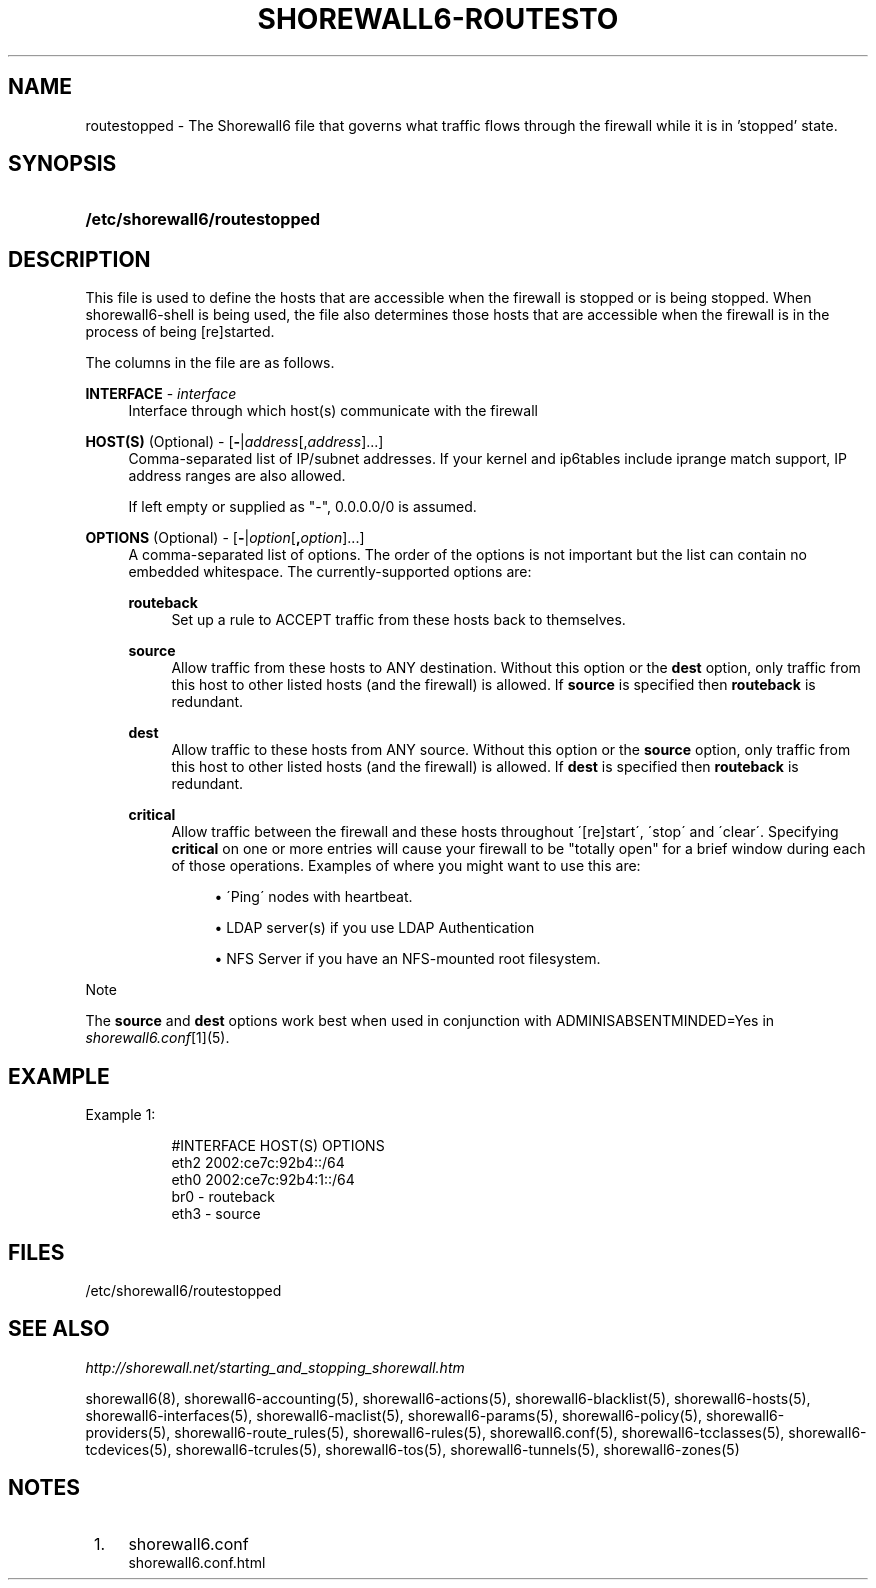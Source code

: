 .\"     Title: shorewall6-routestopped
.\"    Author: 
.\" Generator: DocBook XSL Stylesheets v1.73.2 <http://docbook.sf.net/>
.\"      Date: 04/07/2010
.\"    Manual: 
.\"    Source: 
.\"
.TH "SHOREWALL6\-ROUTESTO" "5" "04/07/2010" "" ""
.\" disable hyphenation
.nh
.\" disable justification (adjust text to left margin only)
.ad l
.SH "NAME"
routestopped \- The Shorewall6 file that governs what traffic flows through the firewall while it is in 'stopped' state.
.SH "SYNOPSIS"
.HP 29
\fB/etc/shorewall6/routestopped\fR
.SH "DESCRIPTION"
.PP
This file is used to define the hosts that are accessible when the firewall is stopped or is being stopped\&. When shorewall6\-shell is being used, the file also determines those hosts that are accessible when the firewall is in the process of being [re]started\&.
.PP
The columns in the file are as follows\&.
.PP
\fBINTERFACE\fR \- \fIinterface\fR
.RS 4
Interface through which host(s) communicate with the firewall
.RE
.PP
\fBHOST(S)\fR (Optional) \- [\fB\-\fR|\fIaddress\fR[,\fIaddress\fR]\&.\&.\&.]
.RS 4
Comma\-separated list of IP/subnet addresses\&. If your kernel and ip6tables include iprange match support, IP address ranges are also allowed\&.
.sp
If left empty or supplied as "\-", 0\&.0\&.0\&.0/0 is assumed\&.
.RE
.PP
\fBOPTIONS\fR (Optional) \- [\fB\-\fR|\fIoption\fR[\fB,\fR\fIoption\fR]\&.\&.\&.]
.RS 4
A comma\-separated list of options\&. The order of the options is not important but the list can contain no embedded whitespace\&. The currently\-supported options are:
.PP
\fBrouteback\fR
.RS 4
Set up a rule to ACCEPT traffic from these hosts back to themselves\&.
.RE
.PP
\fBsource\fR
.RS 4
Allow traffic from these hosts to ANY destination\&. Without this option or the
\fBdest\fR
option, only traffic from this host to other listed hosts (and the firewall) is allowed\&. If
\fBsource\fR
is specified then
\fBrouteback\fR
is redundant\&.
.RE
.PP
\fBdest\fR
.RS 4
Allow traffic to these hosts from ANY source\&. Without this option or the
\fBsource\fR
option, only traffic from this host to other listed hosts (and the firewall) is allowed\&. If
\fBdest\fR
is specified then
\fBrouteback\fR
is redundant\&.
.RE
.PP
\fBcritical\fR
.RS 4
Allow traffic between the firewall and these hosts throughout \'[re]start\', \'stop\' and \'clear\'\&. Specifying
\fBcritical\fR
on one or more entries will cause your firewall to be "totally open" for a brief window during each of those operations\&. Examples of where you might want to use this are:
.sp
.RS 4
\h'-04'\(bu\h'+03'\'Ping\' nodes with heartbeat\&.
.RE
.sp
.RS 4
\h'-04'\(bu\h'+03'LDAP server(s) if you use LDAP Authentication
.RE
.sp
.RS 4
\h'-04'\(bu\h'+03'NFS Server if you have an NFS\-mounted root filesystem\&.
.RE
.RE
.RE
.sp
.it 1 an-trap
.nr an-no-space-flag 1
.nr an-break-flag 1
.br
Note
.PP
The
\fBsource\fR
and
\fBdest\fR
options work best when used in conjunction with ADMINISABSENTMINDED=Yes in
\fIshorewall6\&.conf\fR\&[1](5)\&.
.SH "EXAMPLE"
.PP
Example 1:
.RS 4
.sp
.RS 4
.nf
        #INTERFACE      HOST(S)                 OPTIONS
        eth2            2002:ce7c:92b4::/64
        eth0            2002:ce7c:92b4:1::/64
        br0             \-                       routeback
        eth3            \-                       source
.fi
.RE
.RE
.SH "FILES"
.PP
/etc/shorewall6/routestopped
.SH "SEE ALSO"
.PP
\fIhttp://shorewall\&.net/starting_and_stopping_shorewall\&.htm\fR
.PP
shorewall6(8), shorewall6\-accounting(5), shorewall6\-actions(5), shorewall6\-blacklist(5), shorewall6\-hosts(5), shorewall6\-interfaces(5), shorewall6\-maclist(5), shorewall6\-params(5), shorewall6\-policy(5), shorewall6\-providers(5), shorewall6\-route_rules(5), shorewall6\-rules(5), shorewall6\&.conf(5), shorewall6\-tcclasses(5), shorewall6\-tcdevices(5), shorewall6\-tcrules(5), shorewall6\-tos(5), shorewall6\-tunnels(5), shorewall6\-zones(5)
.SH "NOTES"
.IP " 1." 4
shorewall6.conf
.RS 4
\%shorewall6.conf.html
.RE
